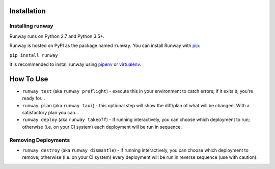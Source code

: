Installation
============

Installing runway 
^^^^^^^^^^^^^^^^^

Runway runs on Python 2.7 and Python 3.5+.

Runway is hosted on PyPI as the package named ``runway``. You can install Runway with `pip <https://pypi.org/project/pip/>`_:

``pip install runway``

It is recommended to install runway using `pipenv <https://pypi.org/project/pipenv/>`_ or `virtualenv <https://pypi.org/project/virtualenv/>`_.

How To Use
==========
- ``runway test`` (aka ``runway preflight``) - execute this in your environment to catch errors; if it exits ``0``, you're ready for...
- ``runway plan`` (aka ``runway taxi``) - this optional step will show the diff/plan of what will be changed. With a satisfactory plan you can...
- ``runway deploy`` (aka ``runway takeoff``) - if running interactively, you can choose which deployment to run; otherwise (i.e. on your CI system) each deployment will be run in sequence.

Removing Deployments
^^^^^^^^^^^^^^^^^^^^
- ``runway destroy`` (aka ``runway dismantle``) - if running interactively, you can choose which deployment to remove; otherwise (i.e. on your CI system) every deployment will be run in reverse sequence (use with caution).